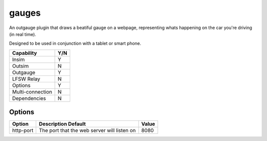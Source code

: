 gauges
======

An outgauge plugin that draws a beatiful gauge on a webpage, representing whats
happening on the car you're driving (in real time).

Designed to be used in conjunction with a tablet or smart phone.

================ ====
Capability       Y/N
================ ====
Insim            Y
Outsim           N
Outgauge         Y
LFSW Relay       N
Options          Y
Multi-connection N
Dependencies     N  
================ ====

Options
-------

========= =========================================== =============
Option    Description Default                         Value
========= =========================================== =============
http-port The port that the web server will listen on 8080
========= =========================================== =============
